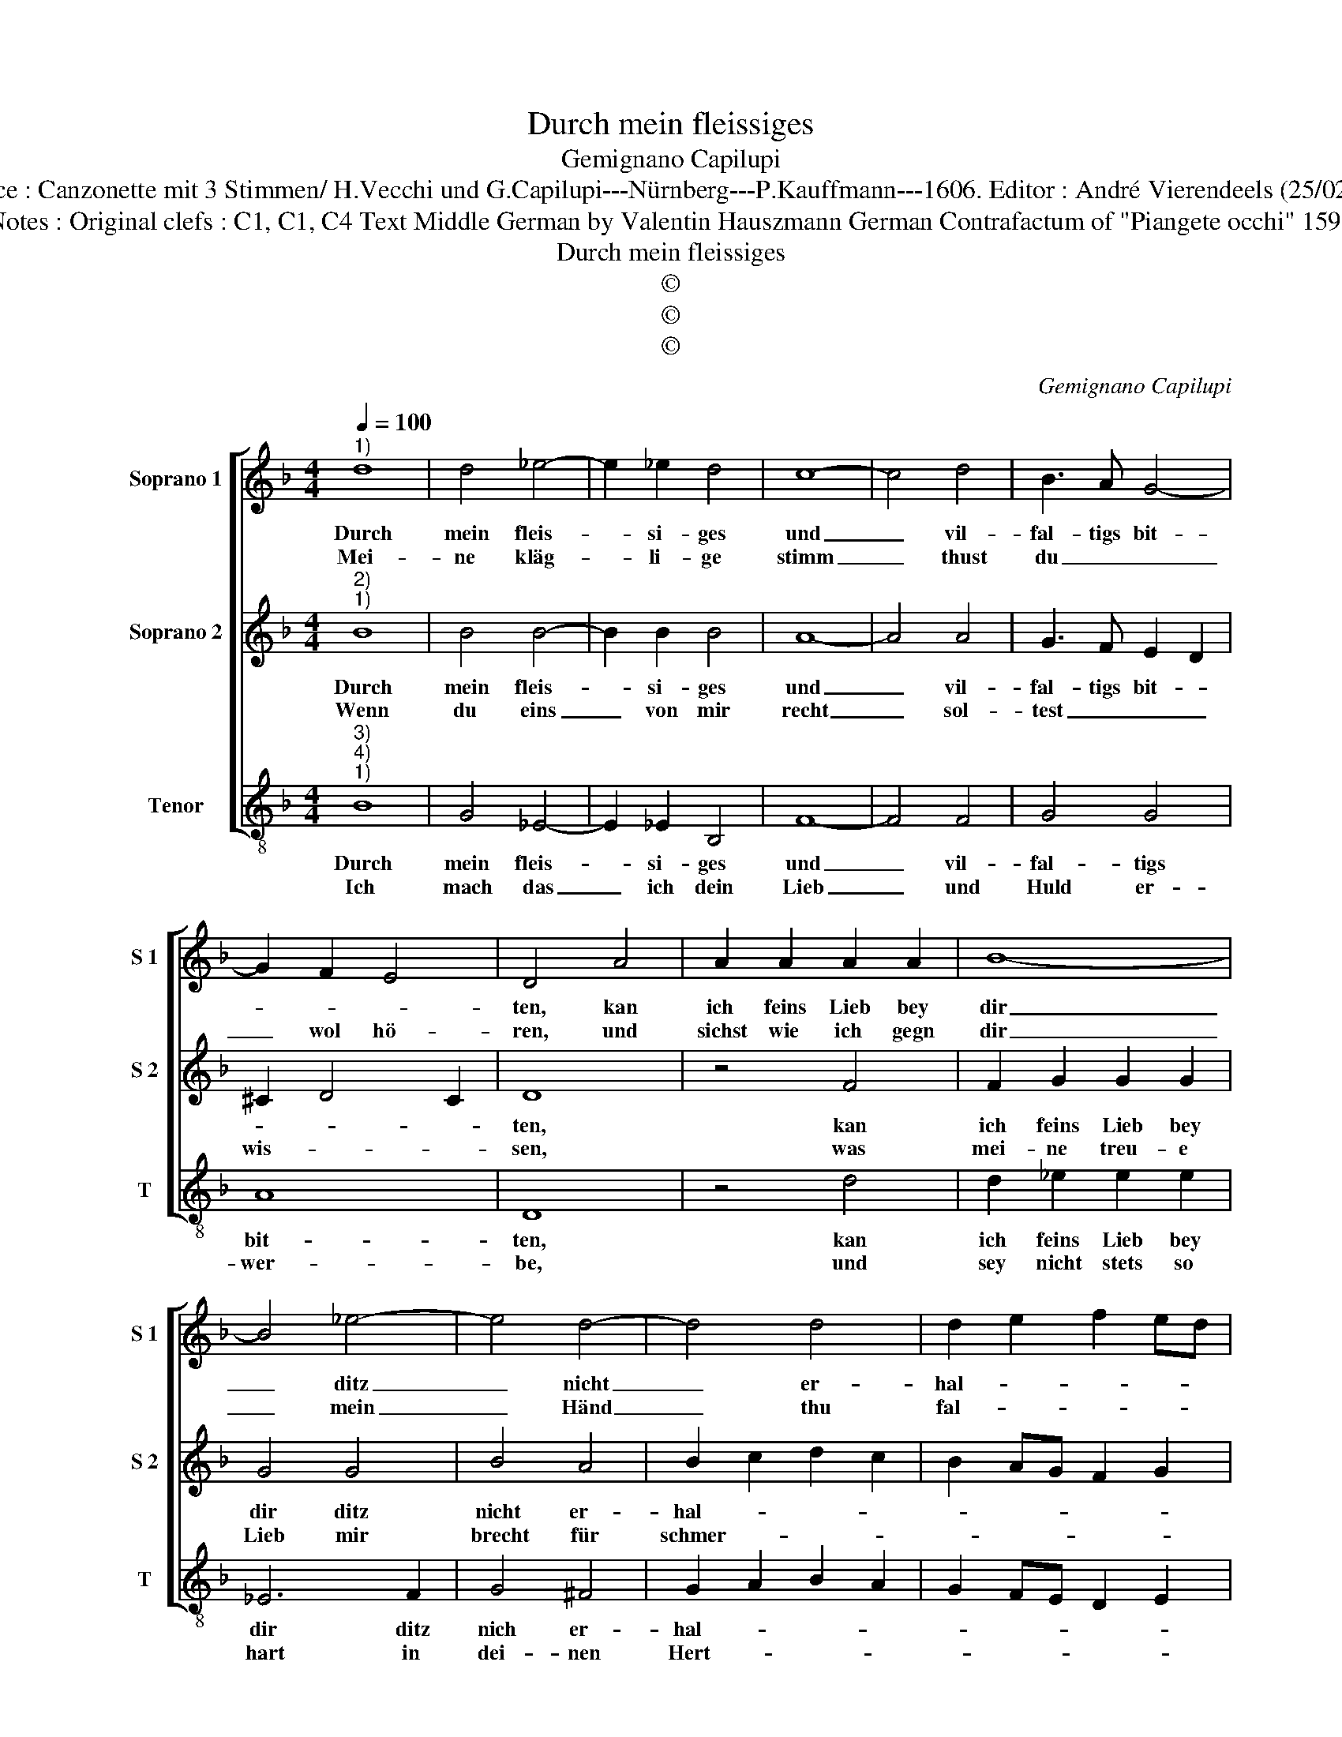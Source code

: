 X:1
T:Durch mein fleissiges
T:Gemignano Capilupi
T:Source : Canzonette mit 3 Stimmen/ H.Vecchi und G.Capilupi---Nürnberg---P.Kauffmann---1606. Editor : André Vierendeels (25/02/17).
T:Notes : Original clefs : C1, C1, C4 Text Middle German by Valentin Hauszmann German Contrafactum of "Piangete occhi" 1597 
T:Durch mein fleissiges
T:©
T:©
T:©
C:Gemignano Capilupi
Z:©
%%score [ 1 2 3 ]
L:1/8
Q:1/4=100
M:4/4
K:F
V:1 treble nm="Soprano 1" snm="S 1"
V:2 treble nm="Soprano 2" snm="S 2"
V:3 treble-8 nm="Tenor" snm="T"
V:1
"^1)" d8 | d4 _e4- | e2 _e2 d4 | c8- | c4 d4 | B3 A G4- | G2 F2 E4 | D4 A4 | A2 A2 A2 A2 | B8- | %10
w: Durch|mein fleis-|* si- ges|und|_ vil-|fal- tigs bit-||ten, kan|ich feins Lieb bey|dir|
w: Mei-|ne kläg-|* li- ge|stimm|_ thust|du _ _|_ wol hö-|ren, und|sichst wie ich gegn|dir|
 B4 _e4- | e4 d4- | d4 d4 | d2 e2 f2 ed | c2 A2 d4- | d4 ^c4 | d8 :: A2 A2 A4 | c2 d2 c4- | c4 z4 | %20
w: _ ditz|_ nicht|_ er-|hal- * * * *|||ten,|dasz du be-|dächtst, was ich|_|
w: _ mein|_ Händ|_ thu|fal- * * * *|||ten,|noch wilt du|dich dar- an|_|
 z2 G2 c4- | c2 B2 A4 | G4 z2 A2- | AA A2 B2 c2 | d4 z2 d2 | c6 B2 | A8 | G8 :| %28
w: deint- wegn|_ er- lid-|ten, das|_ du be- dächtst, was|ich deint-|wegn er-|lid-|ten.|
w: doch gar|_ nicht keh-|ren, noch|_ wilt du dich dar-|an doch|gar nicht|keh-|ren.|
V:2
"^2)""^1)" B8 | B4 B4- | B2 B2 B4 | A8- | A4 A4 | G3 F E2 D2 | ^C2 D4 C2 | D8 | z4 F4 | %9
w: Durch|mein fleis-|* si- ges|und|_ vil-|fal- tigs bit- *||ten,|kan|
w: Wenn|du eins|_ von mir|recht|_ sol-|test _ _ _|wis- * *|sen,|was|
 F2 G2 G2 G2 | G4 G4 | B4 A4 | B2 c2 d2 c2 | B2 AG F2 G2 | A6 GF | E2 D2 E4 | D8 :: F2 F2 F4 | %18
w: ich feins Lieb bey|dir ditz|nicht er-|hal- * * *||||ten,|dasz du be-|
w: mei- ne treu- e|Lieb mir|brecht für|schmer- * * *||||zen,|du wür- dest|
 G2 B2 A4- | A4 z2 G2 | c2 B2 A2 G2 | ^F2 G4 F2 | G4 z2 ^F2- | F^F F2 G2 A2 | B2 F2 F2 G2 | %25
w: dächtst, was ich|_ deint-|wegn er- lid- *||ten, das|_ du be- dächtst, was|ich deint- wegn er-|
w: die- se stund|_ mir|sein ge- flis- *||sen, du|_ wür- dest die- se|stund mir sein ge-|
 A2 G2 G4- | G4 ^F4 | G8 :| %28
w: lid- * *||ten,|
w: flis- * *||sen.|
V:3
"^3)""^4)""^1)" B8 | G4 _E4- | E2 _E2 B,4 | F8- | F4 F4 | G4 G4 | A8 | D8 | z4 d4 | d2 _e2 e2 e2 | %10
w: Durch|mein fleis-|* si- ges|und|_ vil-|fal- tigs|bit-|ten,|kan|ich feins Lieb bey|
w: Ich|mach das|_ ich dein|Lieb|_ und|Huld er-|wer-|be,|und|sey nicht stets so|
 _E6 F2 | G4 ^F4 | G2 A2 B2 A2 | G2 FE D2 E2 | F6 ED | A8 | D8 :: d2 d2 d4 | c2 B2 f4- | f4 g4 | %20
w: dir ditz|nich er-|hal- * * *||||ten,|dasz du be-|dächtst, was ich|_ deint-|
w: hart in|dei- nen|Hert- * * *||||zen,|sonst gibst du|ur- sach mir|_ dasz|
 c4 c4 | d8 | G4 z2 D2- | DD D2 G2 F2 | B4 B,4 | C4 C4 | D8 | G8 :| %28
w: wegn er-|lid-|ten, das|_ du be- dächtst, was|ich deint-|wegn er-|lid|ten.|
w: ich bald|ster-|be, sonst|_ gibt du ur- sach|mir dasz|ich bald|ster-|be.|

